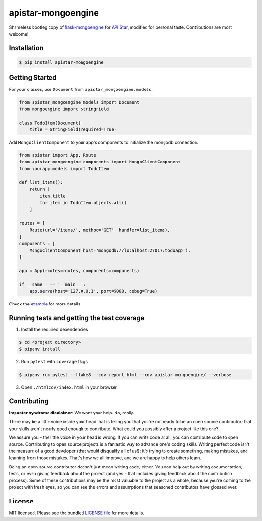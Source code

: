 apistar-mongoengine
===================

|development status| |pypi version| |build status| |coverage|

.. |development status| image:: https://img.shields.io/badge/development%20status-planning-lightgrey.svg
   :target: https://github.com/njncalub/apistar-mongoengine/issues

.. |pypi version| image:: https://img.shields.io/badge/version-0.0.5-blue.svg
   :target: https://pypi.org/project/apistar-mongoengine

.. |build status| image:: https://travis-ci.org/njncalub/apistar-mongoengine.svg?branch=master
    :target: https://travis-ci.org/njncalub/apistar-mongoengine

.. |coverage| image:: https://coveralls.io/repos/github/njncalub/apistar-mongoengine/badge.svg?branch=master
   :target: https://coveralls.io/github/njncalub/apistar-mongoengine?branch=master


Shameless bootleg copy of `flask-mongoengine <https://github.com/MongoEngine/flask-mongoengine/>`_ for `API Star <https://github.com/encode/apistar>`_, modified for personal taste. Contributions are most welcome!

Installation
------------

.. code:: bash

    $ pip install apistar-mongoengine

Getting Started
---------------

For your classes, use ``Document`` from ``apistar_mongoengine.models``.

.. code:: python

    from apistar_mongoengine.models import Document
    from mongoengine import StringField

    class TodoItem(Document):
        title = StringField(required=True)

Add ``MongoClientComponent`` to your app's components to initialize the mongodb connection.

.. code:: python

    from apistar import App, Route
    from apistar_mongoengine.components import MongoClientComponent
    from yourapp.models import TodoItem

    def list_items():
        return [
            item.title
            for item in TodoItem.objects.all()
        ]

    routes = [
        Route(url='/items/', method='GET', handler=list_items),
    ]
    components = [
        MongoClientComponent(host='mongodb://localhost:27017/todoapp'),
    ]

    app = App(routes=routes, components=components)

    if __name__ == '__main__':
        app.serve(host='127.0.0.1', port=5000, debug=True)

Check the `example <https://github.com/njncalub/apistar-mongoengine/tree/master/example>`_ for more details.

Running tests and getting the test coverage
-------------------------------------------

1. Install the required dependencies

.. code:: bash

    $ cd <project directory>
    $ pipenv install

2. Run ``pytest`` with ``coverage`` flags

.. code:: bash

    $ pipenv run pytest --flake8 --cov-report html --cov apistar_mongoengine/ --verbose

3. Open ``./htmlcov/index.html`` in your browser.

Contributing
------------

**Imposter syndrome disclaimer**: We want your help. No, really.

There may be a little voice inside your head that is telling you that you're not ready to be an open source contributor; that your skills aren't nearly good enough to contribute. What could you possibly offer a project like this one?

We assure you - the little voice in your head is wrong. If you can write code at all, you can contribute code to open source. Contributing to open source projects is a fantastic way to advance one's coding skills. Writing perfect code isn't the measure of a good developer (that would disqualify all of us!); it's trying to create something, making mistakes, and learning from those mistakes. That's how we all improve, and we are happy to help others learn.

Being an open source contributor doesn't just mean writing code, either. You can help out by writing documentation, tests, or even giving feedback about the project (and yes - that includes giving feedback about the contribution process). Some of these contributions may be the most valuable to the project as a whole, because you're coming to the project with fresh eyes, so you can see the errors and assumptions that seasoned contributors have glossed over.

License
-------

MIT licensed. Please see the bundled `LICENSE file <https://github.com/njncalub/apistar-mongoengine/blob/master/LICENSE>`_ for more details.
